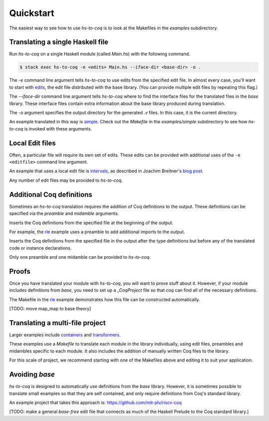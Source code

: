 ==========
Quickstart
==========

The easiest way to see how to use `hs-to-coq` is to look at the Makefiles in
the `examples` subdirectory.

Translating a single Haskell file
---------------------------------

Run `hs-to-coq` on a single Haskell module (called `Main.hs`) with the
following command.


.. code-block:: shell

     $ stack exec hs-to-coq -e <edits> Main.hs --iface-dir <base-dir> -o .

.. option:: -e <editfile> 

The `-e` command line argument tells `hs-to-coq` to use edits from the
specified edit file. In almost every case, you'll want to start with `edits
<https://github.com/antalsz/hs-to-coq/blob/master/base/edits>`_, the edit file
distributed with the base library. (You can provide multiple edit files by
repeating this flag.)

.. option:: --iface-dir <dir>

The `--iface-dir` command line argument tells `hs-to-coq` where to find the
interface files for the translated files in the `base` library. These
interface files contain extra information about the base library produced
during translation.


.. option:: -o <dir>

The `-o` argument specifies the output directory for the generated `.v` files.
In this case, it is the current directory.


An example translated in this way 
is `simple
<https://github.com/antalsz/hs-to-coq/blob/master/examples/simple>`_. Check
out the `Makefile` in the `examples/simple` subdirectory to see how
`hs-to-coq` is invoked with these arguments.

Local Edit files
----------------

Often, a particular file will require its own set of edits. These edits can be
provided with additional uses of the ``-e <editfile>`` command line argument.

An example that uses a local edit file is `intervals <https://github.com/antalsz/hs-to-coq/tree/master/examples/intervals>`_,
as described in Joachim Breitner's 
`blog post <https://www.joachim-breitner.de/blog/734-Finding_bugs_in_Haskell_code_by_proving_it>`_.

Any number of edit files may be provided to `hs-to-coq`.

Additional Coq definitions
--------------------------

Sometimes an `hs-to-coq` translation requires the addition of Coq definitions to the output.
These definitions can be specified via the `preamble` and `midamble`
arguments.

.. option:: -p <preamble-file>

Inserts the Coq definitions from the specified file at
the beginning of the output. 

For example, the `rle
<https://github.com/antalsz/hs-to-coq/blob/master/examples/rle>`_ example uses
a preamble to add additional imports to the output.

.. option:: -m <midamble-file>

Inserts the Coq definitions from the specified file in the output after the
type definitions but before any of the translated code or instance
declarations.

Only one preamble and one midamble can be provided to `hs-to-coq`.

Proofs
------

Once you have translated your module with `hs-to-coq`, you will want to 
prove stuff about it.  However, if your module includes definitions from 
`base`, you need to set up a `_CoqProject` file so that `coq` can find 
all of the necessary definitions. 

The Makefile in the rle_ example demonstrates
how this file can be constructed automatically.

[TODO: move map_map to base theory]


Translating a multi-file project
--------------------------------

Larger examples include
`containers
<https://github.com/antalsz/hs-to-coq/tree/master/examples/containers>`_  and
`transformers <https://github.com/antalsz/hs-to-coq/tree/master/examples/transformers>`_.

These examples use a `Makefile` to translate each module in the library
individually, using edit files, preambles and midambles specific to each 
module. It also includes the addition of manually written Coq files to the
library. 

For this scale of project, we recommend starting with one of the Makefiles
above and editing it to suit your application.

Avoiding `base`
---------------

`hs-to-coq` is designed to automatically use definitions from the `base`
library. However, it is sometimes possible to translate small examples so that
they are self contained, and only require definitions from Coq's standard
library.

An example project that takes this approach is:
https://github.com/mit-plv/riscv-coq

[TODO: make a general `base-free` edit file that connects as much of the
Haskell Prelude to the Coq standard library.]
